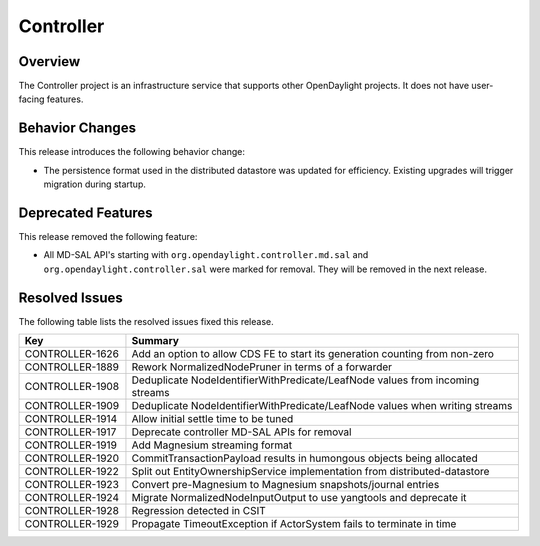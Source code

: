 ==========
Controller
==========

Overview
========
The Controller project is an infrastructure service that supports other OpenDaylight projects.
It does not have user-facing features.

Behavior Changes
================

This release introduces the following behavior change:

* The persistence format used in the distributed datastore was updated for efficiency.
  Existing upgrades will trigger migration during startup.

Deprecated Features
===================

This release removed the following feature:

* All MD-SAL API's starting with ``org.opendaylight.controller.md.sal`` and ``org.opendaylight.controller.sal``
  were marked for removal. They will be removed in the next release.

Resolved Issues
===============

The following table lists the resolved issues fixed this release.

.. list-table::
   :widths: 15 55
   :header-rows: 1

   * - **Key**
     - **Summary**

   * - CONTROLLER-1626
     - Add an option to allow CDS FE to start its generation counting from non-zero
   * - CONTROLLER-1889
     - Rework NormalizedNodePruner in terms of a forwarder
   * - CONTROLLER-1908
     - Deduplicate NodeIdentifierWithPredicate/LeafNode values from incoming streams
   * - CONTROLLER-1909
     - Deduplicate NodeIdentifierWithPredicate/LeafNode values when writing streams
   * - CONTROLLER-1914
     - Allow initial settle time to be tuned
   * - CONTROLLER-1917
     - Deprecate controller MD-SAL APIs for removal
   * - CONTROLLER-1919
     - Add Magnesium streaming format
   * - CONTROLLER-1920
     - CommitTransactionPayload results in humongous objects being allocated
   * - CONTROLLER-1922
     - Split out EntityOwnershipService implementation from distributed-datastore
   * - CONTROLLER-1923
     - Convert pre-Magnesium to Magnesium snapshots/journal entries
   * - CONTROLLER-1924
     - Migrate NormalizedNodeInputOutput to use yangtools and deprecate it
   * - CONTROLLER-1928
     - Regression detected in CSIT
   * - CONTROLLER-1929
     - Propagate TimeoutException if ActorSystem fails to terminate in time


